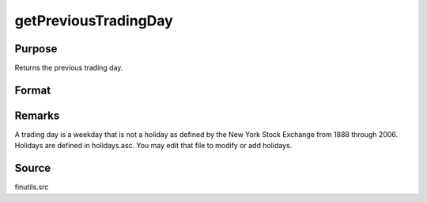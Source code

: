 
getPreviousTradingDay
==============================================

Purpose
----------------

Returns the previous trading day.

Format
----------------
.. function:: getPreviousTradingDay(a)

    :param a: date in DT scalar format.
    :type a: scalar

    :returns: n (*scalar*), previous trading day in DT scalar format.



Remarks
-------

A trading day is a weekday that is not a holiday as defined by the New
York Stock Exchange from 1888 through 2006. Holidays are defined in
holidays.asc. You may edit that file to modify or add holidays.



Source
------

finutils.src

.. seealso:: Functions :func:`getNextTradingDay`
